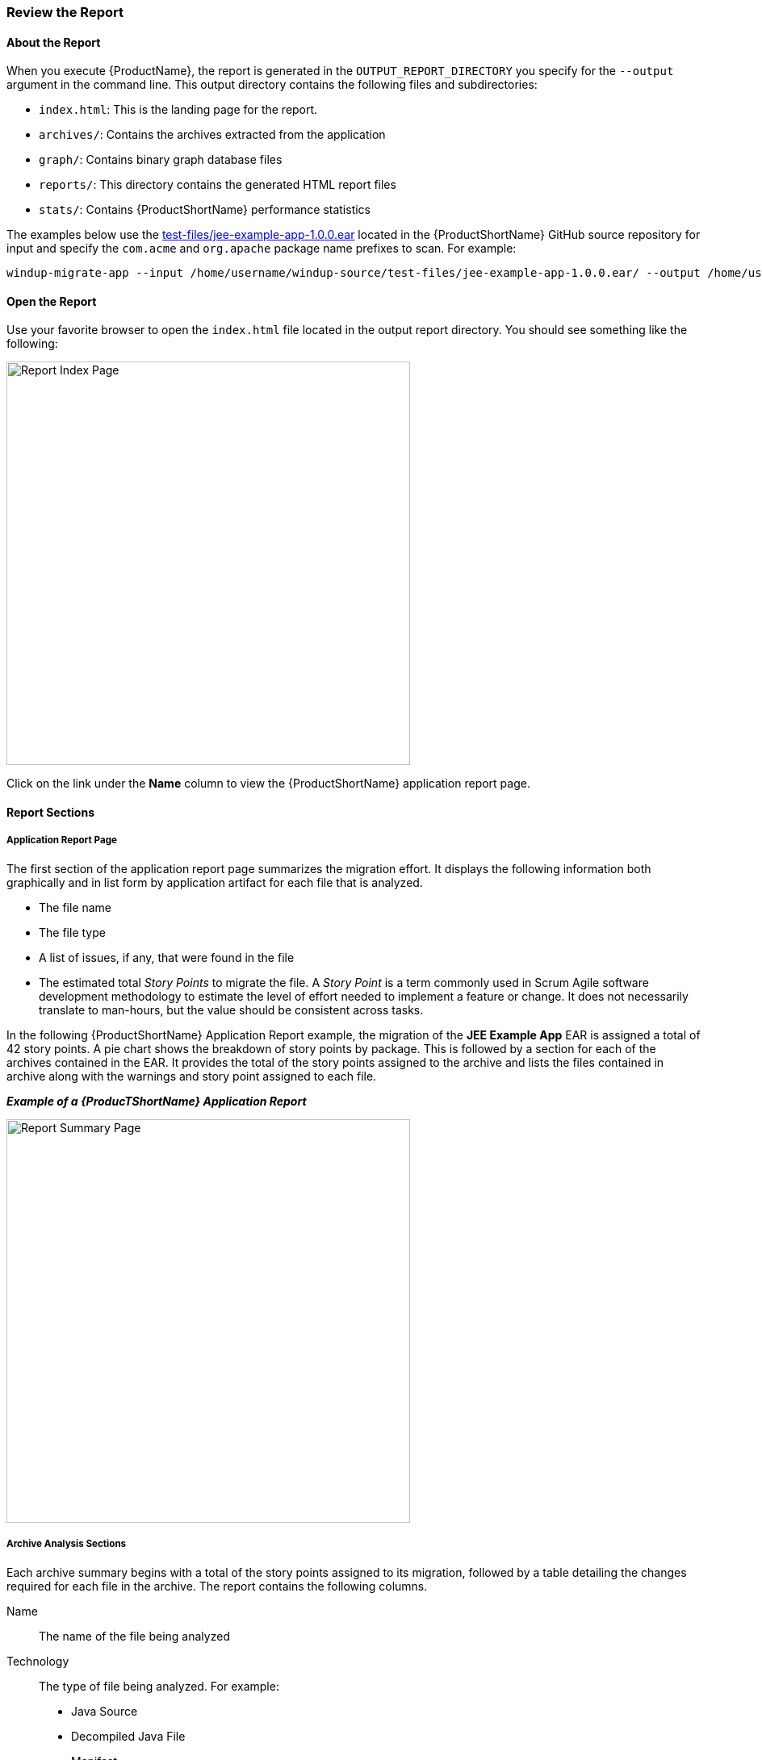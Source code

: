 



[[Review-the-Report]]
=== Review the Report

:imagesdir: images

==== About the Report

When you execute {ProductName}, the report is generated in the `OUTPUT_REPORT_DIRECTORY` you specify for the `--output` argument in the command line. This output directory contains the following files and subdirectories:

* `index.html`: This is the landing page for the report.
* `archives/`: Contains the archives extracted from the application
* `graph/`: Contains binary graph database files
* `reports/`: This directory contains the generated HTML report files
* `stats/`: Contains {ProductShortName} performance statistics

The examples below use the https://github.com/windup/windup/blob/master/test-files/jee-example-app-1.0.0.ear[test-files/jee-example-app-1.0.0.ear] located in the {ProductShortName} GitHub source repository for input and specify the `com.acme` and `org.apache` package name prefixes to scan. For example:

        windup-migrate-app --input /home/username/windup-source/test-files/jee-example-app-1.0.0.ear/ --output /home/username/windup-reports/jee-example-app-1.0.0.ear-report --packages com.acme org.apache

==== Open the Report

Use your favorite browser to open the `index.html` file located in the output report directory. You should see something like the following:

image:report-index-page.png[Report Index Page, 500]

Click on the link under the *Name* column to view the {ProductShortName} application report page.

==== Report Sections

===== Application Report Page

The first section of the application report page summarizes the migration effort. It displays the following information both graphically and in list form by application artifact for each file that is analyzed.

* The file name
* The file type
* A list of issues, if any, that were found in the file
* The estimated total _Story Points_ to migrate the file. A _Story Point_ is a term commonly used in Scrum Agile software development methodology to estimate the level of effort needed to implement a feature or change. It does not necessarily translate to man-hours, but the value should be consistent across tasks.

In the following  {ProductShortName} Application Report example, the migration of the *JEE Example App* EAR is assigned a total of 42 story points. A pie chart shows the breakdown of story points by package. This is followed by a section for each of the archives contained in the EAR. It provides the total of the story points assigned to the archive and lists the files contained in archive along with the warnings and story point assigned to each file.

*_Example of a {ProducTShortName} Application Report_*

image:report-javaee-ear-summary.png[Report Summary Page, 500]

===== Archive Analysis Sections

Each archive summary begins with a total of the story points assigned to its migration, followed by a table detailing the changes required for each file in the archive. The report contains the following columns.

Name:: 
The name of the file being analyzed

Technology::
The type of file being analyzed. For example:
* Java Source
* Decompiled Java File
* Manifest
* Properties
* EJB XML
* Spring XML
* Web XML
* Hibernate Cfg
* Hibernate Mapping

Issues:: Warnings about areas of code that need review or changes.

Estimated Story Points:: Level of effort required for migrating the file.

The following is an example of the archive analysis summary section of a {ProductShortName} Report. In this example, it's the analysis of the `WINDUP_SOURCE/test-files/jee-example-app-1.0.0.ear/jee-example-services.jar`.

image:report-javaee-ear-03-services-jar.png[Report Archive Page, 500]

===== File Analysis Pages

The analysis of the `jee-example-services.jar` lists the files in the JAR and the warnings and story points assigned to each one. Notice the `com.acme.anvil.listener.AnvilWebLifecycleListener` file has 5 warnings and is assigned 7 story points. Click on the file to see the detail. 

* The *Information* section provides a summary of the story points and notes that the file was decompiled by {ProductShortName}. 
* This is followed by the file source code listing. Warnings appear in the file at the point where  migration is required. 


In this example, warnings appear at the import of `weblogic.application.ApplicationLifecycleEvent` and report that the class is proprietary to WebLogic and must be removed.

image:report-javaee-ear-file-detail-part1.png[File Detail - Part 1, 500]

Later in the code, warnings appear for the creation of the InitialContext and for the object name when registering and unregistering an MBeans

image:report-javaee-ear-file-detail-part2.png[File Detail - Part 2, 500]

==== Additional Reports

Explore the {ProductShortName} `OUTPUT_REPORT_DIRECTORY/reports` folder to find additional reporting information.

===== Rule Provider Execution Report

The `OUTPUT_REPORT_DIRECTORY/reports/windup_ruleproviders.html` page provides the list of rule providers that executed when running the {ProductShortName} migration command against the application.

image:report-javaee-ear-ruleprovider.png[RuleProvider Report, 500]

===== Rule Provider Execution Report

The `OUTPUT_REPORT_DIRECTORY/reports/windup_ruleproviders.html` page provides the list of rule providers that executed when running the {ProductShortName} migration command against the application.

===== Individual File Analysis Reports

You can directly access the the file analysis report pages described above by browsing for them by name in the `OUTPUT_REPORT_DIRECTORY/reports/` directory. Because the same common file names can exist in multiple archives, for example "manifest.mf" or "web.xml", {ProductShortName} adds a unique numeric suffix to each report file name.

image:report-directory-file-list.png[Report Directory File List, 500]


